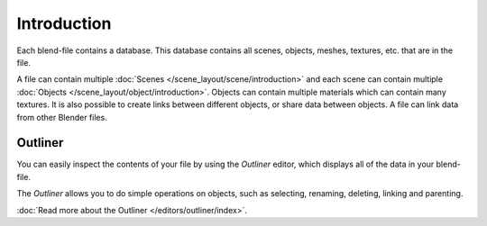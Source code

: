 
************
Introduction
************

Each blend-file contains a database.
This database contains all scenes, objects, meshes, textures, etc. that are in the file.

A file can contain multiple :doc:`Scenes </scene_layout/scene/introduction>`
and each scene can contain multiple :doc:`Objects </scene_layout/object/introduction>`.
Objects can contain multiple materials which can contain many textures.
It is also possible to create links between different objects, or share data between objects.
A file can link data from other Blender files.


Outliner
========

You can easily inspect the contents of your file by using the *Outliner* editor,
which displays all of the data in your blend-file.

The *Outliner* allows you to do simple operations on objects,
such as selecting, renaming, deleting, linking and parenting.

:doc:`Read more about the Outliner </editors/outliner/index>`.
